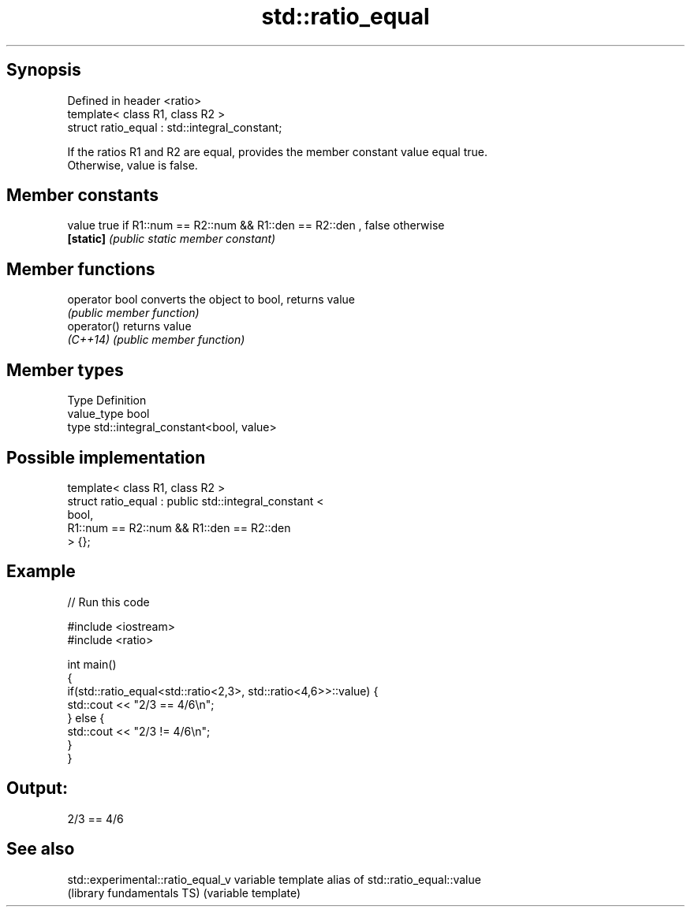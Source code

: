 .TH std::ratio_equal 3 "Sep  4 2015" "2.0 | http://cppreference.com" "C++ Standard Libary"
.SH Synopsis
   Defined in header <ratio>
   template< class R1, class R2 >
   struct ratio_equal : std::integral_constant;

   If the ratios R1 and R2 are equal, provides the member constant value equal true.
   Otherwise, value is false.

.SH Member constants

   value    true if R1::num == R2::num && R1::den == R2::den , false otherwise
   \fB[static]\fP \fI(public static member constant)\fP

.SH Member functions

   operator bool converts the object to bool, returns value
                 \fI(public member function)\fP
   operator()    returns value
   \fI(C++14)\fP       \fI(public member function)\fP

.SH Member types

   Type       Definition
   value_type bool
   type       std::integral_constant<bool, value>

.SH Possible implementation

   template< class R1, class R2 >
   struct ratio_equal : public std::integral_constant <
                                    bool,
                                    R1::num == R2::num && R1::den == R2::den
                               > {};

.SH Example

   
// Run this code

 #include <iostream>
 #include <ratio>

 int main()
 {
     if(std::ratio_equal<std::ratio<2,3>, std::ratio<4,6>>::value) {
         std::cout << "2/3 == 4/6\\n";
     } else {
         std::cout << "2/3 != 4/6\\n";
     }
 }

.SH Output:

 2/3 == 4/6

.SH See also

   std::experimental::ratio_equal_v variable template alias of std::ratio_equal::value
   (library fundamentals TS)        (variable template)
